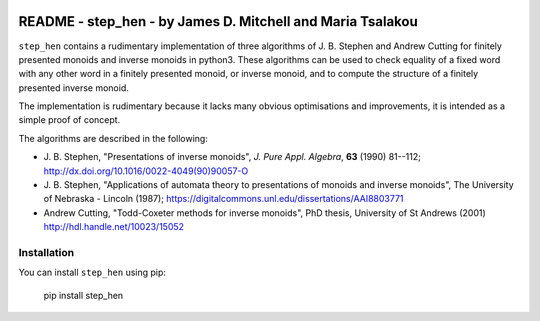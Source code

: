 .. image:: https://mybinder.org/badge_logo.svg
 :target: https://mybinder.org/v2/gh/james-d-mitchell/step_hen/HEAD?filepath=demo.ipynb

***********************************************************
README - step_hen - by James D. Mitchell and Maria Tsalakou
***********************************************************

``step_hen`` contains a rudimentary implementation of three algorithms of J. B.
Stephen and Andrew Cutting for finitely presented monoids and inverse monoids
in python3. These algorithms can be used to check equality of a fixed word
with any other word in a finitely presented monoid, or inverse monoid, and to
compute the structure of a finitely presented inverse monoid. 

The implementation is rudimentary because it lacks many obvious optimisations
and improvements, it is intended as a simple proof of concept.

The algorithms are described in the following:

* J. B. Stephen, "Presentations of inverse monoids", *J. Pure Appl. Algebra*,
  **63** (1990) 81--112; `<http://dx.doi.org/10.1016/0022-4049(90)90057-O>`_

* J. B. Stephen, "Applications of automata theory to presentations of monoids
  and inverse monoids", The University of Nebraska - Lincoln (1987);
  `<https://digitalcommons.unl.edu/dissertations/AAI8803771>`_

* Andrew Cutting, "Todd-Coxeter methods for inverse monoids", PhD thesis,
  University of St Andrews (2001) `<http://hdl.handle.net/10023/15052>`_

Installation
============

You can install ``step_hen`` using pip:

    pip install step_hen
